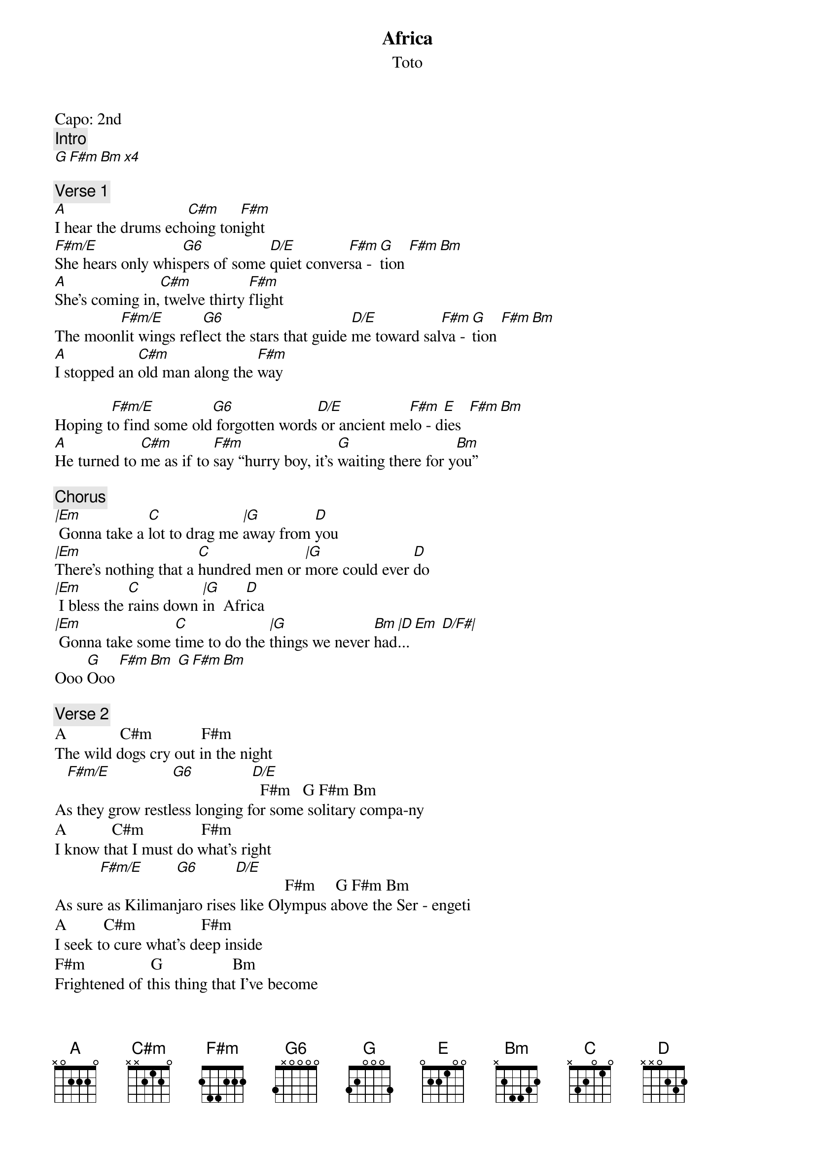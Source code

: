 {t:Africa}
{st:Toto}
{artist:Toto}
Capo: 2nd 
{c:Intro}
[G F#m Bm x4] 
 
{c:Verse 1}
[A]I hear the drums ech[C#m]oing ton[F#m]ight
[F#m/E]She hears only whis[G6]pers of some [D/E]quiet conver[F#m]sa - [G]tion [F#m Bm]
[A]She's coming in,[C#m] twelve thirty [F#m]flight
The moon[F#m/E]lit wings refl[G6]ect the stars that guide [D/E]me toward sal[F#m]va - [G]tion [F#m Bm]
[A]I stopped an [C#m]old man along the [F#m]way
                
Hoping t[F#m/E]o find some old[G6] forgotten words[D/E] or ancient me[F#m]lo - d[E]ies  [F#m Bm]
[A]He turned to [C#m]me as if to [F#m]say “hurry boy, it's [G]waiting there for y[Bm]ou”
 
{c:Chorus}
[|Em] Gonna take a [C]lot to drag me [|G]away from [D]you
[|Em]There's nothing that a [C]hundred men or [|G]more could ever [D]do
[|Em] I bless the [C]rains down [|G]in  Afr[D]ica
[|Em] Gonna take some [C]time to do the [|G]things we never [Bm]had[|D]... [Em  D/F#| ]
Ooo [G]Ooo [F#m Bm] [G F#m Bm]    
 
{c:Verse 2}
A             C#m            F#m
The wild dogs cry out in the night
   [F#m/E]               [G6]              [D/E]  F#m   G F#m Bm
As they grow restless longing for some solitary compa-ny
A           C#m              F#m
I know that I must do what's right
           [F#m/E]        [G6]         [D/E]            F#m     G F#m Bm
As sure as Kilimanjaro rises like Olympus above the Ser - engeti
A         C#m                F#m
I seek to cure what's deep inside
F#m                G                 Bm
Frightened of this thing that I've become
 
{c:Chorus}
Em           C              G        D
Gonna take a lot to drag me away from you
Em                    C              G               D
There's nothing that a hundred men or more could ever do
Em          C          G      D
I bless the rains down in  Africa
Em             C               G              Bm  D  Em  D/F#  G
Gonna take some time to do the things we never had...
    G F#m Bm
Ooo Ooo
    G F#m Bm
 
{c:Interlude}
A    C#m      F#m   [F#m/E]
[G6]  [D/E]  F#m   G  F#m Bm
 
{c:Bridge}
A   C#7  F#m                   G                 Bm
            “hurry boy, she's waiting there for you”
 
{c:Outro}
     Em          C               G        D
It’s gonna take a lot to drag me away from you
Em                    C              G               D
There's nothing that a hundred men or more could ever do
Em          C             G   D
I bless the rains down in Africa
Em          C             G   D
I bless the rains down in Africa
Em          C             G   D
I bless the rains down in Africa
Em          C             G   D
I bless the rains down in Africa
Em          C             G   D
I bless the rains down in Africa
Em             C              G               Bm  D  Em  D/F#  G
Gonna take some time to do the things we never had…
    G F#m Bm
Ooo Ooo
    G F#m Bm
 (Repeat and fade)

======================
CHORDS USED:

G       3x000x
F#m     2x2200
Bm      x24430
A       x07600
C#m     x46600
F#m11   244200
F#m/E   044200
G6      355200
D6      0x4230
